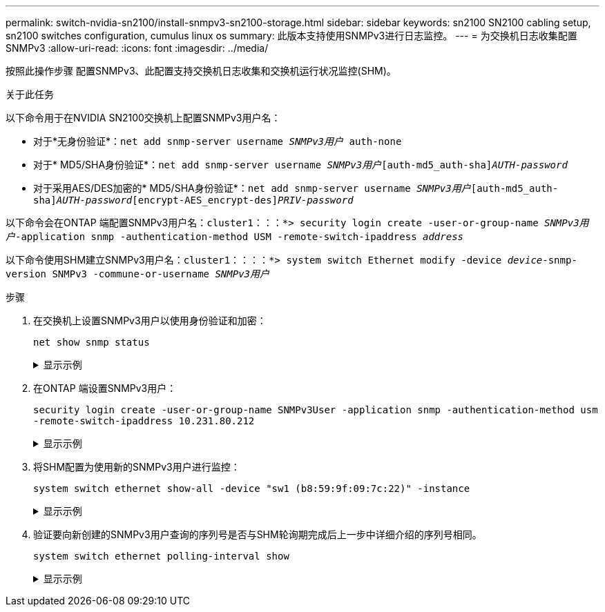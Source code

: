 ---
permalink: switch-nvidia-sn2100/install-snmpv3-sn2100-storage.html 
sidebar: sidebar 
keywords: sn2100 SN2100 cabling setup, sn2100 switches configuration, cumulus linux os 
summary: 此版本支持使用SNMPv3进行日志监控。 
---
= 为交换机日志收集配置SNMPv3
:allow-uri-read: 
:icons: font
:imagesdir: ../media/


[role="lead"]
按照此操作步骤 配置SNMPv3、此配置支持交换机日志收集和交换机运行状况监控(SHM)。

.关于此任务
以下命令用于在NVIDIA SN2100交换机上配置SNMPv3用户名：

* 对于*无身份验证*：`net add snmp-server username _SNMPv3用户_ auth-none`
* 对于* MD5/SHA身份验证*：`net add snmp-server username _SNMPv3用户_[auth-md5_auth-sha]_AUTH-password_`
* 对于采用AES/DES加密的* MD5/SHA身份验证*：`net add snmp-server username _SNMPv3用户_[auth-md5_auth-sha]_AUTH-password_[encrypt-AES_encrypt-des]_PRIV-password_`


以下命令会在ONTAP 端配置SNMPv3用户名：`cluster1：：：*> security login create -user-or-group-name _SNMPv3用户_-application snmp -authentication-method USM -remote-switch-ipaddress _address_`

以下命令使用SHM建立SNMPv3用户名：`cluster1：：：：*> system switch Ethernet modify -device _device_-snmp-version SNMPv3 -commune-or-username _SNMPv3用户_`

.步骤
. 在交换机上设置SNMPv3用户以使用身份验证和加密：
+
`net show snmp status`

+
.显示示例
[%collapsible]
====
[listing, subs="+quotes"]
----
cumulus@sw1:~$ *net show snmp status*
Simple Network Management Protocol (SNMP) Daemon.
---------------------------------  ----------------
Current Status                     active (running)
Reload Status                      enabled
Listening IP Addresses             all vrf mgmt
Main snmpd PID                     4318
Version 1 and 2c Community String  Configured
Version 3 Usernames                Not Configured
---------------------------------  ----------------
cumulus@sw1:~$
cumulus@sw1:~$ *net add snmp-server username SNMPv3User auth-md5 netapp1! encrypt-aes netapp1!*
cumulus@sw1:~$ *net commit*
--- /etc/snmp/snmpd.conf        2020-08-02 21:09:34.686949282 +0000
+++ /run/nclu/snmp/snmpd.conf   2020-08-11 00:13:51.826126655 +0000
@@ -1,26 +1,28 @@
 #### Auto-generated config file: do not edit. ####
 agentaddress udp:@mgmt:161
 agentxperms 777 777 snmp snmp
 agentxsocket /var/agentx/master
 createuser _snmptrapusernameX
+createuser SNMPv3User MD5 netapp1! AES netapp1!
 ifmib_max_num_ifaces 500
 iquerysecname _snmptrapusernameX
 master agentx
 monitor -r 60 -o laNames -o laErrMessage "laTable" laErrorFlag != 0
 pass -p 10 1.3.6.1.2.1.1.1 /usr/share/snmp/sysDescr_pass.py
 pass_persist 1.2.840.10006.300.43 /usr/share/snmp/ieee8023_lag_pp.py
 pass_persist 1.3.6.1.2.1.17 /usr/share/snmp/bridge_pp.py
 pass_persist 1.3.6.1.2.1.31.1.1.1.18 /usr/share/snmp/snmpifAlias_pp.py
 pass_persist 1.3.6.1.2.1.47 /usr/share/snmp/entity_pp.py
 pass_persist 1.3.6.1.2.1.99 /usr/share/snmp/entity_sensor_pp.py
 pass_persist 1.3.6.1.4.1.40310.1 /usr/share/snmp/resq_pp.py
 pass_persist 1.3.6.1.4.1.40310.2 /usr/share/snmp/cl_drop_cntrs_pp.py
 pass_persist 1.3.6.1.4.1.40310.3 /usr/share/snmp/cl_poe_pp.py
 pass_persist 1.3.6.1.4.1.40310.4 /usr/share/snmp/bgpun_pp.py
 pass_persist 1.3.6.1.4.1.40310.5 /usr/share/snmp/cumulus-status.py
 pass_persist 1.3.6.1.4.1.40310.6 /usr/share/snmp/cumulus-sensor.py
 pass_persist 1.3.6.1.4.1.40310.7 /usr/share/snmp/vrf_bgpun_pp.py
+rocommunity cshm1! default
 rouser _snmptrapusernameX
+rouser SNMPv3User priv
 sysobjectid 1.3.6.1.4.1.40310
 sysservices 72
-rocommunity cshm1! default


net add/del commands since the last "net commit"
================================================

User        Timestamp                   Command
----------  --------------------------  -----------------------------------------------------------------------------
SNMPv3User  2020-08-11 00:13:51.826987  net add snmp-server username SNMPv3User auth-md5 netapp1! encrypt-aes netapp1!

cumulus@sw1:~$
cumulus@sw1:~$ *net show snmp status*
Simple Network Management Protocol (SNMP) Daemon.
---------------------------------  ----------------
Current Status                     active (running)
Reload Status                      enabled
Listening IP Addresses             all vrf mgmt
Main snmpd PID                     24253
Version 1 and 2c Community String  Configured
Version 3 Usernames                Configured     *<---- Configured here*
---------------------------------  ----------------
cumulus@sw1:~$
----
====
. 在ONTAP 端设置SNMPv3用户：
+
`security login create -user-or-group-name SNMPv3User -application snmp -authentication-method usm -remote-switch-ipaddress 10.231.80.212`

+
.显示示例
[%collapsible]
====
[listing, subs="+quotes"]
----
cluster1::*> *security login create -user-or-group-name SNMPv3User -application snmp -authentication-method usm -remote-switch-ipaddress 10.231.80.212*

Enter the authoritative entity's EngineID [remote EngineID]:

Which authentication protocol do you want to choose (none, md5, sha, sha2-256)
[none]: *md5*

Enter the authentication protocol password (minimum 8 characters long):

Enter the authentication protocol password again:

Which privacy protocol do you want to choose (none, des, aes128) [none]: *aes128*

Enter privacy protocol password (minimum 8 characters long):
Enter privacy protocol password again:
----
====
. 将SHM配置为使用新的SNMPv3用户进行监控：
+
`system switch ethernet show-all -device "sw1 (b8:59:9f:09:7c:22)" -instance`

+
.显示示例
[%collapsible]
====
[listing, subs="+quotes"]
----
cluster1::*> *system switch ethernet show-all -device "sw1 (b8:59:9f:09:7c:22)" -instance*
                                   Device Name: sw1 (b8:59:9f:09:7c:22)
                                    IP Address: 10.231.80.212
                                  SNMP Version: SNMPv2c
                                 Is Discovered: true
DEPRECATED-Community String or SNMPv3 Username: -
           Community String or SNMPv3 Username: cshm1!
                                  Model Number: MSN2100-CB2FC
                                Switch Network: cluster-network
                              Software Version: Cumulus Linux version 4.4.2 running on Mellanox Technologies Ltd. MSN2100
                     Reason For Not Monitoring: None
                      Source Of Switch Version: LLDP
                                Is Monitored ?: true
                   Serial Number of the Device: MT2110X06399  *<---- serial number to check*
                                   RCF Version: MSN2100-RCF-v1.9X6-Cluster-LLDP Aug-18-2022

cluster1::*>
cluster1::*> *system switch ethernet modify -device "sw1 (b8:59:9f:09:7c:22)" -snmp-version SNMPv3 -community-or-username SNMPv3User*
----
====
. 验证要向新创建的SNMPv3用户查询的序列号是否与SHM轮询期完成后上一步中详细介绍的序列号相同。
+
`system switch ethernet polling-interval show`

+
.显示示例
[%collapsible]
====
[listing, subs="+quotes"]
----
cluster1::*> *system switch ethernet polling-interval show*
         Polling Interval (in minutes): 5

cluster1::*> *system switch ethernet show-all -device "sw1 (b8:59:9f:09:7c:22)" -instance*
                                   Device Name: sw1 (b8:59:9f:09:7c:22)
                                    IP Address: 10.231.80.212
                                  SNMP Version: SNMPv3
                                 Is Discovered: true
DEPRECATED-Community String or SNMPv3 Username: -
           Community String or SNMPv3 Username: SNMPv3User
                                  Model Number: MSN2100-CB2FC
                                Switch Network: cluster-network
                              Software Version: Cumulus Linux version 4.4.2 running on Mellanox Technologies Ltd. MSN2100
                     Reason For Not Monitoring: None
                      Source Of Switch Version: LLDP
                                Is Monitored ?: true
                   Serial Number of the Device: MT2110X06399  *<---- serial number to check*
                                   RCF Version: MSN2100-RCF-v1.9X6-Cluster-LLDP Aug-18-2022
----
====

